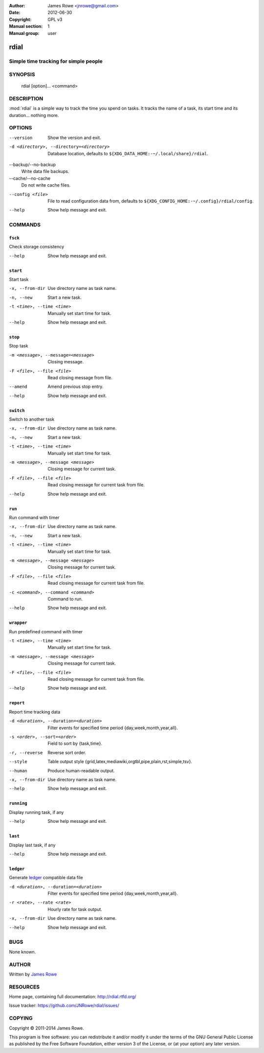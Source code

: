:Author: James Rowe <jnrowe@gmail.com>
:Date: 2012-06-30
:Copyright: GPL v3
:Manual section: 1
:Manual group: user

rdial
=====

Simple time tracking for simple people
--------------------------------------

SYNOPSIS
--------

    rdial [option]... <command>

DESCRIPTION
-----------

:mod:`rdial` is a simple way to track the time you spend on tasks.  It tracks
the name of a task, its start time and its duration… nothing more.

OPTIONS
-------

--version
    Show the version and exit.

-d <directory>, --directory=<directory>
    Database location, defaults to ``${XDG_DATA_HOME:-~/.local/share}/rdial``.

--backup/--no-backup
    Write data file backups.

--cache/--no-cache
    Do not write cache files.

--config <file>
    File to read configuration data from, defaults to
    ``${XDG_CONFIG_HOME:-~/.config}/rdial/config``.

--help
    Show help message and exit.

COMMANDS
--------

``fsck``
''''''''

Check storage consistency

--help
    Show help message and exit.

``start``
'''''''''

Start task

-x, --from-dir
    Use directory name as task name.

-n, --new
    Start a new task.

-t <time>, --time <time>
    Manually set start time for task.

--help
    Show help message and exit.

``stop``
''''''''

Stop task

-m <message>, --message=<message>
    Closing message.

-F <file>, --file <file>
    Read closing message from file.

--amend
    Amend previous stop entry.

--help
    Show help message and exit.

``switch``
''''''''''

Switch to another task

-x, --from-dir
    Use directory name as task name.

-n, --new
    Start a new task.

-t <time>, --time <time>
    Manually set start time for task.

-m <message>, --message <message>
    Closing message for current task.

-F <file>, --file <file>
    Read closing message for current task from file.

--help
    Show help message and exit.

``run``
'''''''

Run command with timer

-x, --from-dir
    Use directory name as task name.

-n, --new
    Start a new task.

-t <time>, --time <time>
    Manually set start time for task.

-m <message>, --message <message>
    Closing message for current task.

-F <file>, --file <file>
    Read closing message for current task from file.

-c <command>, --command <command>
    Command to run.

--help
    Show help message and exit.

``wrapper``
'''''''''''

Run predefined command with timer

-t <time>, --time <time>
    Manually set start time for task.

-m <message>, --message <message>
    Closing message for current task.

-F <file>, --file <file>
    Read closing message for current task from file.

--help
    Show help message and exit.

``report``
''''''''''

Report time tracking data

-d <duration>, --duration=<duration>
    Filter events for specified time period {day,week,month,year,all}.

-s <order>, --sort=<order>
    Field to sort by {task,time}.

-r, --reverse
    Reverse sort order.

--style
    Table output style {grid,latex,mediawiki,orgtbl,pipe,plain,rst,simple,tsv}.

--human
    Produce human-readable output.

-x, --from-dir
    Use directory name as task name.

--help
    Show help message and exit.

``running``
'''''''''''

Display running task, if any

--help
    Show help message and exit.

``last``
''''''''

Display last task, if any

--help
    Show help message and exit.

``ledger``
''''''''''

Generate `ledger <http://ledger-cli.org/>`__ compatible data file

-d <duration>, --duration=<duration>
    Filter events for specified time period {day,week,month,year,all}.

-r <rate>, --rate <rate>
    Hourly rate for task output.

-x, --from-dir
    Use directory name as task name.

--help
    Show help message and exit.

BUGS
----

None known.

AUTHOR
------

Written by `James Rowe <mailto:jnrowe@gmail.com>`__

RESOURCES
---------

Home page, containing full documentation: http://rdial.rtfd.org/

Issue tracker: https://github.com/JNRowe/rdial/issues/

COPYING
-------

Copyright © 2011-2014  James Rowe.

This program is free software: you can redistribute it and/or modify it
under the terms of the GNU General Public License as published by the
Free Software Foundation, either version 3 of the License, or (at your
option) any later version.
